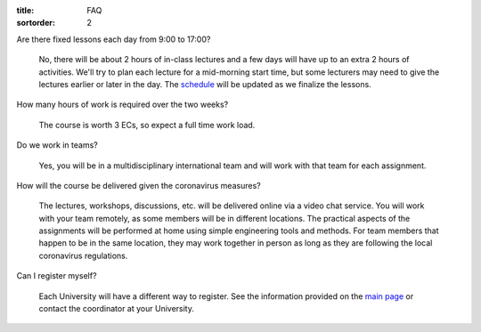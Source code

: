 :title: FAQ
:sortorder: 2

Are there fixed lessons each day from 9:00 to 17:00?

   No, there will be about 2 hours of in-class lectures and a few days will
   have up to an extra 2 hours of activities. We'll try to plan each lecture
   for a mid-morning start time, but some lecturers may need to give the
   lectures earlier or later in the day. The `schedule
   <{filename}/pages/schedul.rst>`_ will be updated as we finalize the lessons.

How many hours of work is required over the two weeks?

   The course is worth 3 ECs, so expect a full time work load.

Do we work in teams?

   Yes, you will be in a multidisciplinary international team and will work with
   that team for each assignment.

How will the course be delivered given the coronavirus measures?

   The lectures, workshops, discussions, etc. will be delivered online via a
   video chat service. You will work with your team remotely, as some members
   will be in different locations. The practical aspects of the assignments
   will be performed at home using simple engineering tools and methods. For
   team members that happen to be in the same location, they may work together
   in person as long as they are following the local coronavirus regulations.

Can I register myself?

   Each University will have a different way to register. See the information
   provided on the `main page <{filename}/pages/index.rst#registration>`_ or
   contact the coordinator at your University.
